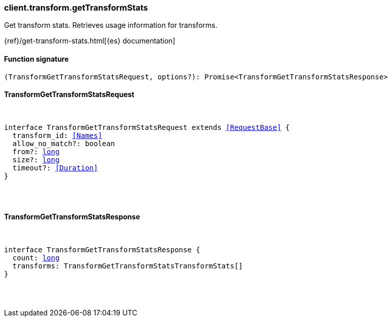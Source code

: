 [[reference-transform-get_transform_stats]]

////////
===========================================================================================================================
||                                                                                                                       ||
||                                                                                                                       ||
||                                                                                                                       ||
||        ██████╗ ███████╗ █████╗ ██████╗ ███╗   ███╗███████╗                                                            ||
||        ██╔══██╗██╔════╝██╔══██╗██╔══██╗████╗ ████║██╔════╝                                                            ||
||        ██████╔╝█████╗  ███████║██║  ██║██╔████╔██║█████╗                                                              ||
||        ██╔══██╗██╔══╝  ██╔══██║██║  ██║██║╚██╔╝██║██╔══╝                                                              ||
||        ██║  ██║███████╗██║  ██║██████╔╝██║ ╚═╝ ██║███████╗                                                            ||
||        ╚═╝  ╚═╝╚══════╝╚═╝  ╚═╝╚═════╝ ╚═╝     ╚═╝╚══════╝                                                            ||
||                                                                                                                       ||
||                                                                                                                       ||
||    This file is autogenerated, DO NOT send pull requests that changes this file directly.                             ||
||    You should update the script that does the generation, which can be found in:                                      ||
||    https://github.com/elastic/elastic-client-generator-js                                                             ||
||                                                                                                                       ||
||    You can run the script with the following command:                                                                 ||
||       npm run elasticsearch -- --version <version>                                                                    ||
||                                                                                                                       ||
||                                                                                                                       ||
||                                                                                                                       ||
===========================================================================================================================
////////

[discrete]
=== client.transform.getTransformStats

Get transform stats. Retrieves usage information for transforms.

{ref}/get-transform-stats.html[{es} documentation]

[discrete]
==== Function signature

[source,ts]
----
(TransformGetTransformStatsRequest, options?): Promise<TransformGetTransformStatsResponse>
----

[discrete]
==== TransformGetTransformStatsRequest

[pass]
++++
<pre>
++++
interface TransformGetTransformStatsRequest extends <<RequestBase>> {
  transform_id: <<Names>>
  allow_no_match?: boolean
  from?: <<_long, long>>
  size?: <<_long, long>>
  timeout?: <<Duration>>
}

[pass]
++++
</pre>
++++
[discrete]
==== TransformGetTransformStatsResponse

[pass]
++++
<pre>
++++
interface TransformGetTransformStatsResponse {
  count: <<_long, long>>
  transforms: TransformGetTransformStatsTransformStats[]
}

[pass]
++++
</pre>
++++
